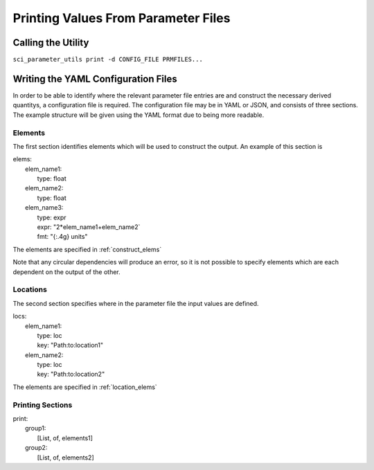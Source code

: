 Printing Values From Parameter Files
====================================

Calling the Utility
-------------------

``sci_parameter_utils print -d CONFIG_FILE PRMFILES...``

Writing the YAML Configuration Files
------------------------------------

In order to be able to identify where the relevant parameter file entries are
and construct the necessary derived quantitys, a configuration file is
required. The configuration file may be in YAML or JSON, and consists of three
sections. The example structure will be given using the YAML format due to
being more readable.

Elements
^^^^^^^^

The first section identifies elements which will be used to construct the
output. An example of this section is

| elems:
|     elem_name1:
|         type: float
|     elem_name2:
|         type: float
|     elem_name3:
|         type: expr
|         expr: "2*elem_name1+elem_name2`
|         fmt: "{:.4g} units"

The elements are specified in :ref:`construct_elems`

Note that any circular dependencies will produce an error, so it is not
possible to specify elements which are each dependent on the output of the
other.

Locations
^^^^^^^^^

The second section specifies where in the parameter file the input values are
defined.

| locs:
|     elem_name1:
|         type: loc
|         key: "Path:to:location1"
|     elem_name2:
|         type: loc
|         key: "Path:to:location2"

The elements are specified in :ref:`location_elems`

Printing Sections
^^^^^^^^^^^^^^^^^

| print:
|     group1:
|         [List, of, elements1]
|     group2:
|         [List, of, elements2]
